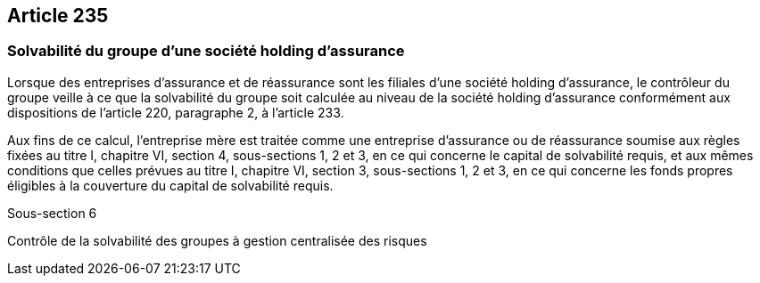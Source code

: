 == Article 235

=== Solvabilité du groupe d'une société holding d'assurance

Lorsque des entreprises d'assurance et de réassurance sont les filiales d'une société holding d'assurance, le contrôleur du groupe veille à ce que la solvabilité du groupe soit calculée au niveau de la société holding d'assurance conformément aux dispositions de l'article 220, paragraphe 2, à l'article 233.

Aux fins de ce calcul, l'entreprise mère est traitée comme une entreprise d'assurance ou de réassurance soumise aux règles fixées au titre I, chapitre VI, section 4, sous-sections 1, 2 et 3, en ce qui concerne le capital de solvabilité requis, et aux mêmes conditions que celles prévues au titre I, chapitre VI, section 3, sous-sections 1, 2 et 3, en ce qui concerne les fonds propres éligibles à la couverture du capital de solvabilité requis.

Sous-section 6

Contrôle de la solvabilité des groupes à gestion centralisée des risques